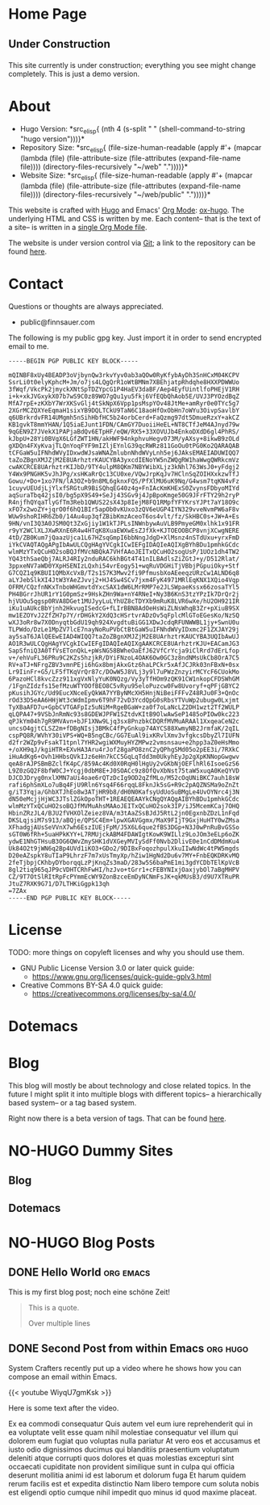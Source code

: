 # -*- eval: (index/org-hugo-auto-export-mode 1); -*-
#+AUTHOR: Finn Sauer
#+EMAIL: <public@finnsauer.com>
#+HUGO_SECTION: blog
#+HUGO_BASE_DIR: ~/web
#+STARTUP: logdone

* Home Page
:PROPERTIES:
:CUSTOM_ID: h:1648b91c-270b-4ae0-83cc-a6ea90b2d24b
:EXPORT_HUGO_SECTION: /
:EXPORT_FILE_NAME: _index
:END:

#+HTML: <h2>
Under Construction
#+HTML: </h2>

This site currently is under construction; everything you see might
change completely.  This is just a demo version.

* About
:PROPERTIES:
:CUSTOM_ID: h:aa4ab31e-3546-4e1a-b1ff-49b7c0dc081b
:EXPORT_HUGO_SECTION: /
:EXPORT_FILE_NAME: about
:EXPORT_HUGO_CUSTOM_FRONT_MATTER: :weight 100
:END:

+ Hugo Version: *src_elisp{
   (nth 4
    (s-split " "
     (shell-command-to-string
      "hugo version")))}*
+ Repository Size: *src_elisp{
   (file-size-human-readable
    (apply
     #'+
     (mapcar (lambda (file)
              (file-attribute-size
               (file-attributes
                (expand-file-name file))))
             (directory-files-recursively "~/web" "."))))}*
+ Website Size: *src_elisp{
   (file-size-human-readable
    (apply
     #'+
     (mapcar (lambda (file)
              (file-attribute-size
               (file-attributes
                (expand-file-name file))))
             (directory-files-recursively "~/web/public" "."))))}*


This website is crafted with [[https://gohugo.io/][Hugo]] and Emacs' [[https://orgmode.org/][Org Mode]]: [[https://ox-hugo.scripter.co/][ox-hugo]].  The
underlying HTML and CSS is written by me.  Each content-- that is the
text of a site-- is written in a [[https://gitlab.com/indexfinn/website/-/blob/master/website.org][single Org Mode file]].

The website is under version control via [[http://www.git-scm.com/][Git]]; a link to the repository
can be found [[https://gitlab.com/indexfinn/website/-/commits/master][here]].

* Contact
:PROPERTIES:
:CUSTOM_ID: h:1da94a3e-a886-4769-8634-030029442f78
:EXPORT_HUGO_SECTION: /
:EXPORT_FILE_NAME: contact
:EXPORT_HUGO_CUSTOM_FRONT_MATTER: :weight 101
:END:

Questions or thoughts are always appreciated.

+ public@finnsauer.com

The following is my public gpg key.  Just import it in order to send
encrypted email to me.

#+begin_src
-----BEGIN PGP PUBLIC KEY BLOCK-----

mQINBF8xUy4BEADP3oVjbynQw3rkvYyv0ab3aQOw0RyKfybAyDh3SnHCxM04KCPV
SsrLi0t0elyKphcM+Jm/o7js4LQgQrR1oWtBMNm7XBEhjatpRhdqhe8HXXPDWWUo
3fWqf/VkcPk2jmyckXNtSpTDZYpcG1P4HaEV3daBF/Aep4EyfUintlfoPHEjV1RH
i+k+xkJVGxykX07b7wS9C0z89WO7gQu1yu5fkj6VfEQbQhAob5E/UVJ3PYOzdBqZ
MfA7rpE+zKXbY7WrXKSvGlj4tSkNpX6Vpp1psMspYOv48JtMe+amRyr0e0TYc5g7
2XGrMCZQXYeEqmaH1sixYB9DQLTCkU9TaN6C18aoHfOxObHn7oWYu3OivpSavlbY
q6UBrkrdvFR14UMgmh5nSihHbfHC5b24orbCerd+FaQzmg97dt5DmueRzxY+akCZ
KB1gvkT8mmYHAN/1Q5iaEJunt1FDN/CAmGY7DuoiiHeEL+NT8CTfJeM4AJnyd79w
9qGEN9Z7JVekX1PAPjaBdQv6ETpHF/eQW/RX5+33XOVUJb4EnkoDXdD6gl4PhRS/
kJbpU+28Yi0BVgX6LGfZWT1HN/akHWF94nkphvuHegv073M/yAXsy+8ikwB9zOLd
gXDQn4FXyKvajTLQnYoqFYF9mIZljEYnlG39qcRWRz811GoOu0tPG0Ko2QARAQAB
tCFGaW5uIFNhdWVyIDxwdWJsaWNAZmlubnNhdWVyLnh5ej6JAksEMAEIADUWIQQ7
taZoZBgnXMJZjM2E8UArhztrKAUCYBA3yxcdIENoYW5nZWQgRW1haWwgQWRkcmVz
cwAKCRCE8UArhztrKIJbD/9TY4ulpM8QKm7NBYWibXLjz3kNhl763WsJ0+yFdgj2
Y4Wx9PNGHK5vJhJPg/xsHKaRrQc13CU0xe/VQwJrpKqJv7HClnSqZOIHXxkzwTfJ
Gowu/+Do+1xo7FN/lA3OZ+b9n8ML6gknxFQS/PfXlMU6uK9Nq/G4wsm7tqKN4vFz
1cuyvUEUdjLjYlxfSRGtuR9BiSQhqEG40z4g+FnIAcKmKHExS0ZvynsFDbyoMIYd
aqSuraTbq42jsI0/bg5pX9S49+SeJj43SGv9j4JpBpoKmge50G9JFrFTY29h2ryP
R4njfhQYqaTlyGfTm3Reb1QWUS22sX43p8IejM8FQ1RMpfYFYKrsYJPt7aY18O9c
xFO7x2woZY+jqrO0f6hQ1BIr5apOb0vKUxo3zQV6eUGP4IYN329vveNvmPW6aF8v
WUw9shoRIHR6Zb0/14Au4up3qfZBibKmzAceoT6os4vlt/fz/SkHBC0s+JW+A+Es
9HN/vnI3Q3A0JSM0Qt3ZxGjiy1W1kTJPLsINWnbywAuVLB9PmyeGM0xlhk1x91FR
r9yY2WClXLJXwRXnE6R4w4HTqK8XuaEWXwEsZJfXk+KJTOEOOBCP8vnjXCwgNERE
4tD/ZB0Kum7jQaazUjca1L67HZsqGmpI6bbNngJdgD+XlMsnz4nSTdUxu+yrxFmD
iYkCVAQTAQgAPgIbAwULCQgHAgYVCgkICwIEFgIDAQIeAQIXgBYhBDu1pmhkGCdc
wlmMzYTxQCuHO2soBQJfMVcNBQkA7VHfAAoJEITxQCuHO2sogUsP/1UOz1dh4TW2
YQ43thSaeQbj7ALRJ4RIy2nduRAC6khBGt4T41nILBAdlsZiZGtJ+y/D512Rlat/
3ppxeNV7aWD0YXpHSENIzLQxhi54vrEogy51+wqRuVDGHiTjVBbjPGpuiOky+Stf
G7CQZ1q9KBUI1QMbXcVxB/T2s1S7K3Mwv2fi9PfmusbXoAEeeqzURzCw1ALND6q8
aLYJebSlkXI4JtW3YAeZJvvj2+HJ4Sw4SCv7jxm4FyK4971MRlEqKNX1XQio4Vqp
OFRM/CQzfnNKxTnboWHGmvtdYxcSAX1dW6LMrRMP7e2JLSWpaeKssx66zosaTYl5
PH4BGrrJhUR1rY1G0pmSz+9HskZHn9Wa+nY4RNeI+Ny3B6KnS3tzYPzIk7DrQr2j
hjVUOu5qgsp0RVA8DGet1MUJyyLuLYhUZ8cTDYXb9mRuK8LVR6wXe/hU2OH921IR
iKu1uAUkcBbYjnh2HkvugISedcG+fLIrBBN8AdOeHsWiZLNsWhqB3Zr+pXiuB9SX
mw1EZOYvJ2ZfZH7p7Y/rDHGkY2XdQ3cHSrtvrADzOv5qFplcMlGToEGesKo/NzSQ
wXJ3oRr8w7X0DnyqtbGdU19qh924XvgdtuBiGG1XDwJcdqRFUNWWBL1jy+SwnU0u
TLPWdo/DzLe1MpZV7lcE7nayNoRuPVbCtBtGaW5uIFNhdWVyIDxmc2F1ZXJAY29j
ay5saT6JAlQEEwEIAD4WIQQ7taZoZBgnXMJZjM2E8UArhztrKAUCYBA3UQIbAwUJ
AO1R3wULCQgHAgYVCgkICwIEFgIDAQIeAQIXgAAKCRCE8UArhztrKJU+EACamJG3
SapSfniQ3A0TfVsETonQkL+pWsNG58BWheOaEfJ62VfCrYcja9iClRrd7dErLfop
v+/ehVuFL36PRu9C2KZs5hzjkR/DYiFNzoL4OAK6Ow0GC3z8ndNMsUkCb8OrA7C5
RV+aTJ+NFrgZBV3vmnPEji6hGx8bmjAkxGtz6haLPCkr5xAfJCJRk03nFBxN+0sx
Lr9IinFr+G5/LF5fTKqVrQr87c/DOwW5J8VLj3y9l7uPWzZnzyirMCYcF6CUokMo
6PazoHCl8kvcZzz911xgVxNlyYuK0NQzg/Vy3yTfHOm9zQK91CW1nkopCFDSWhGM
/1FgnZIdzfs15efMzuWTYOOfBEO8C5vRyu95eloPuzcw0Fw8Uvoryf+qPFjGBYC2
pKusihJGYc/Ud9EucXNceEyQkWA7YYByNMcXH5HnjNiBeiFFFvZ48RJu0F3+QnOc
rOd33D5eAA6HHjWt3cWdmIpmv6T9hF72vD3YcdQpG0sRbsYTVuWp2ubugw0Lxjmt
TyXBaAFD7u+GpbCVTGAFpIz5uNiM+RgeBGaW+za0f7oLaNcLZ2DH1wzt2Tf2WULP
qLQPA47+9VSbJnRmNc93s8GDEWJPFW1SZtdvKItB9OlwAwSeP1485oPIOw0kc223
qPJkYm04h7gR9MVAvn+bJF1XNw9Ljq3sx8PnzbkCDQRfMVMuARAAl1XxqeaCeN2c
uncsO4gjtCLSZ2m+fDBgNIsj3BMkC4fPyGnkup74AYCS88XwmyNB2JrmfaK/2qIL
cspPQ8R/WVhY30iVPS+WQ+B5ngCBc/GG7EuAl9ixKRvlXmv3vfgkcsDbyZl7IUFN
d2fr2WZp9vFsakT1tpnl7YHR2wgiWXMuyHYZMPwz2vmsnsau+e2hpp3aZ0eHsMmo
+/oXH9qJ/kgiHTR+EXvHA3Aru4rJof28gaPO8znC2yQPhgSMd05o2pEE3i/7RXkC
iHuAdKg6+Ovh1HHbsQVkIJz6eHn7kCC5GqLqTdd3m0UkyhEyJp2gXpKNNopGwgwv
qeA8rAJPSBmBZclfK4pC/859Ac4Kd0X0RqH0lHgUy2vGKbNjOEFlhRl6IsoeGzS6
L9Z0zGQ2F8bfW0CJ+Ycgj0dbM8E+J0SOACc9z8OfQvXbNst75taW5xuqA0KeQYVD
DJCDJDryg0nxlXMN7aUi4oae6rQTzDcIg9OD2qZfMLo/M52cOqUNiBKC7auh18sW
rafi6phSmXLo7uBq4FjU9Rln6Ysq4F66rqqL8FknJk5sG+R9c2pAQZNSMa9oZnZt
g/iT3Yqja/GhbXTJhEo8w3ATjHR9b8/dH0N0KafsyUdUoSuBMgLe4UvOYNrc4j3N
dN50eMcjjHjWC3JTslZGkOpoTHT+1REAEQEAAYkCNgQYAQgAIBYhBDu1pmhkGCdc
wlmMzYTxQCuHO2soBQJfMVMuAhsMAAoJEITxQCuHO2sok3IP/iJ5McemKCaj7OHQ
HbinZRzJL4/BJU2fVHXOlZeiez8VA/m3tAaZSsBJdJ5RtL2jn0EgxnbZDzL1nFqd
DKSLqjsiM7s913/aBQje/QPSC4Em+lpwXGAVGgmx/MaX9FIjT9GxjHuHTY0wZMsa
XFhadgjAUsSeVVnX7wh6EszIUEjFpM/J5X6L6que2fBS3DGp+N3J0wPnRuBvGSSo
sGT0W6fRh+5uaHPkKYY+L7RMUjckABM4FDAWIgtKowK9WILlz9LoJOm3eELp6oZK
ydwE1NhGTHsuB3OG6QWvZmySHK1dVXGeyMVIySdFf0Nvb2DlivE0e1nCdDMdmKu4
Uk84O2t9jWN6q2Bp4UVd1iKO3+GDo2/9DIBxFoqozhpulXkuIIwNdWc4tPW5mgds
D20eAZspkY8uTIaP9LhrzF7m7xUsTmyXp/hZiw1HgNd2Du6v7MY+FnbEQKDRKvMQ
2feTjbpjCKhbyDYborqqLzPjKnqZs3maD/283w5S6baPmE1mi3gdYCDbTElKpVcB
8gl2tiq965qJP9cVDHTCRhFwHI/hzJvo+tGrr1+cFEBYNIxjOaxjybOl7aBgMHPV
CZ/9T7OtSlRItRpFcPYmmEcWY9ZonBzceEmDyNCNmFsJK+qkMUsB3/d9U7XTRuPR
JtuZ7RXK9G71/D7LTHKiGgpk13qh
=7ZAx
-----END PGP PUBLIC KEY BLOCK-----
#+end_src

* License
:PROPERTIES:
:CUSTOM_ID: h:5ac6a93c-858b-46c8-b4d8-963973a4d188
:EXPORT_HUGO_SECTION: /
:EXPORT_FILE_NAME: license
:EXPORT_HUGO_CUSTOM_FRONT_MATTER: :weight 104
:END:

TODO: more things on copyleft licenses and why you should use them.

+ GNU Public License Version 3.0 or later quick guide:
  + https://www.gnu.org/licenses/quick-guide-gplv3.html
+ Creative Commons BY-SA 4.0 quick guide:
  + https://creativecommons.org/licenses/by-sa/4.0/

* Dotemacs
:PROPERTIES:
:CUSTOM_ID: h:30d120cd-d658-4520-a9b4-d78bd0b984bd
:EXPORT_HUGO_SECTION: /dotemacs
:EXPORT_FILE_NAME: _index
:END:

* Blog
:PROPERTIES:
:CUSTOM_ID: h:c761582c-bf98-473f-92fd-dca9374c819e
:EXPORT_HUGO_SECTION: /blog
:EXPORT_FILE_NAME: _index
:END:

This blog will mostly be about technology and close related topics.  In
the future I might split it into multiple blogs with different topics--
a hierarchically based system-- or a tag based system.

Right now there is a beta version of tags.  That can be found [[https://finnsauer.com/tags/][here]].

* NO-HUGO Dummy Sites
:PROPERTIES:
:CUSTOM_ID: h:6edbcbb3-429f-4db5-8f98-ffae3e5600e9
:END:

** Blog
:PROPERTIES:
:CUSTOM_ID: h:615e67e6-1f88-4dd3-8f9e-74588059d3bd
:EXPORT_HUGO_SECTION: /
:EXPORT_FILE_NAME: dummy-blog
:EXPORT_HUGO_CUSTOM_FRONT_MATTER: :url blog/ :weight 103
:END:

** Dotemacs
:PROPERTIES:
:CUSTOM_ID: h:fa744b47-045f-4126-9647-3e6e3f079f1a
:EXPORT_HUGO_SECTION: /
:EXPORT_FILE_NAME: dummy-dotemacs
:EXPORT_HUGO_CUSTOM_FRONT_MATTER: :url dotemacs/ :weight 102
:END:

* NO-HUGO Blog Posts
:PROPERTIES:
:CUSTOM_ID: h:b3ace5f9-c588-481d-994d-3871b8bc6f45
:END:

** DONE Hello World                                              :org:emacs:
CLOSED: [2021-02-07 Sun]
:PROPERTIES:
:EXPORT_FILE_NAME: hello-world
:CUSTOM_ID: h:def96466-2080-40df-964e-7259f95e5575
:END:

#+begin_abstract
Some abstract text. Optio cumque nihil  impedit quo minus id quod maxime
placeat  facere  possimus  omnis  voluptas  assumenda  est  omnis  dolor
repellendus Temporibus autem quibusdam et aut officiis debitis aut rerum
necessitatibus  saepe  eveniet  ut  et voluptates  repudiandae  sint  et
molestiae  non recusandae  Itaque  earum rerum  hic  tenetur a  sapiente
delectus ut aut!
#+end_abstract

This is my first blog post; noch eine schöne Zeit!

#+begin_quote
This is a quote.

Over multiple lines
#+end_quote

** DONE Second Post from within Emacs                             :org:hugo:
CLOSED: [2021-02-08 Mon]
:PROPERTIES:
:EXPORT_FILE_NAME: second-post-from-within-emacs
:CUSTOM_ID: h:aa5a89fd-741e-407d-91e3-a8afedf9e8fb
:END:

#+begin_abstract
In here I will demonstrate how I can list out blog posts in reverse
order.
#+end_abstract

System Crafters recently put up a video where he shows how you can
compose an email within Emacs.

{{< youtube WiyqU7gmKsk >}}

Here is some text after the video.

Ex ea commodi consequatur Quis autem vel eum iure reprehenderit qui in
ea voluptate velit esse quam nihil molestiae consequatur vel illum qui
dolorem eum fugiat quo voluptas nulla pariatur At vero eos et accusamus
et iusto odio dignissimos ducimus qui blanditiis praesentium voluptatum
deleniti atque corrupti quos dolores et quas molestias excepturi sint
occaecati cupiditate non provident similique sunt in culpa qui officia
deserunt mollitia animi id est laborum et dolorum fuga Et harum quidem
rerum facilis est et expedita distinctio Nam libero tempore cum soluta
nobis est eligendi optio cumque nihil impedit quo minus id quod maxime
placeat.

